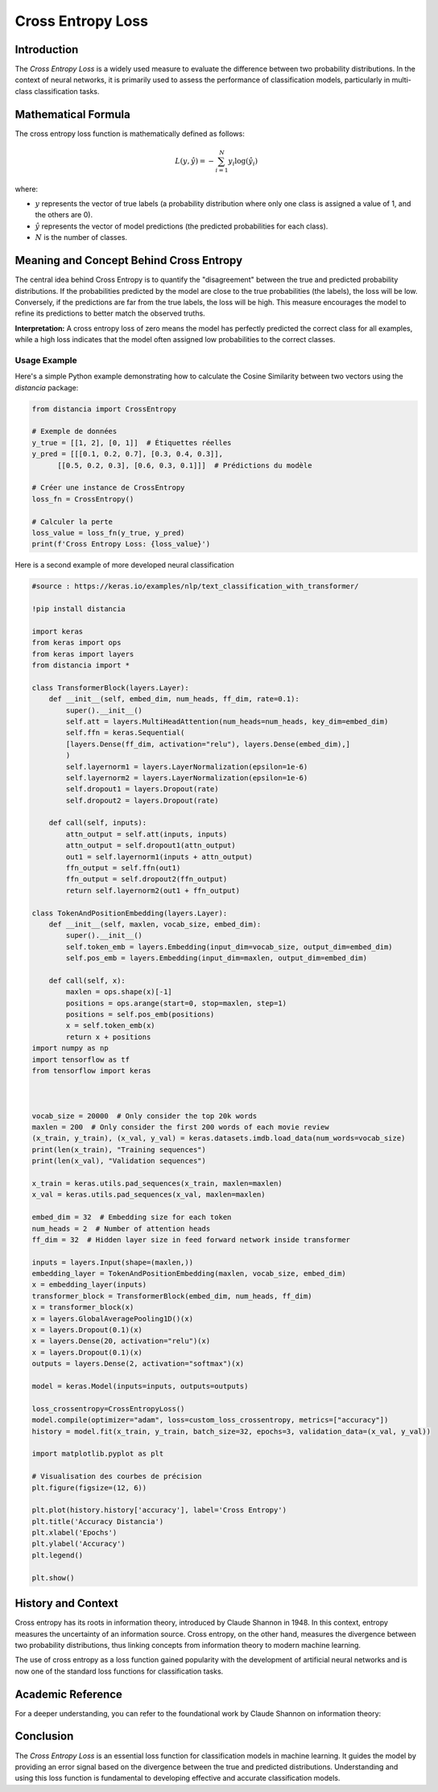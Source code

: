 =======================
Cross Entropy Loss
=======================

Introduction
============

The `Cross Entropy Loss` is a widely used measure to evaluate the difference between two probability distributions. In the context of neural networks, it is primarily used to assess the performance of classification models, particularly in multi-class classification tasks.

Mathematical Formula
====================

The cross entropy loss function is mathematically defined as follows:

.. math::

    L(y, \hat{y}) = -\sum_{i=1}^{N} y_i \log(\hat{y}_i)

where:

- :math:`y` represents the vector of true labels (a probability distribution where only one class is assigned a value of 1, and the others are 0).
  
- :math:`\hat{y}` represents the vector of model predictions (the predicted probabilities for each class).
  
- :math:`N` is the number of classes.

Meaning and Concept Behind Cross Entropy
========================================

The central idea behind Cross Entropy is to quantify the "disagreement" between the true and predicted probability distributions. If the probabilities predicted by the model are close to the true probabilities (the labels), the loss will be low. Conversely, if the predictions are far from the true labels, the loss will be high. This measure encourages the model to refine its predictions to better match the observed truths.

**Interpretation:** A cross entropy loss of zero means the model has perfectly predicted the correct class for all examples, while a high loss indicates that the model often assigned low probabilities to the correct classes.

Usage Example
-------------

Here's a simple Python example demonstrating how to calculate the Cosine Similarity between two vectors using the `distancia` package:

.. code-block:: python

    from distancia import CrossEntropy

    # Exemple de données
    y_true = [[1, 2], [0, 1]]  # Étiquettes réelles
    y_pred = [[[0.1, 0.2, 0.7], [0.3, 0.4, 0.3]], 
          [[0.5, 0.2, 0.3], [0.6, 0.3, 0.1]]]  # Prédictions du modèle

    # Créer une instance de CrossEntropy
    loss_fn = CrossEntropy()

    # Calculer la perte
    loss_value = loss_fn(y_true, y_pred)
    print(f'Cross Entropy Loss: {loss_value}')

Here is a second example of more developed neural classification

.. code-block:: python

    #source : https://keras.io/examples/nlp/text_classification_with_transformer/

    !pip install distancia

    import keras
    from keras import ops
    from keras import layers
    from distancia import *

    class TransformerBlock(layers.Layer):
        def __init__(self, embed_dim, num_heads, ff_dim, rate=0.1):
            super().__init__()
            self.att = layers.MultiHeadAttention(num_heads=num_heads, key_dim=embed_dim)
            self.ffn = keras.Sequential(
            [layers.Dense(ff_dim, activation="relu"), layers.Dense(embed_dim),]
            )
            self.layernorm1 = layers.LayerNormalization(epsilon=1e-6)
            self.layernorm2 = layers.LayerNormalization(epsilon=1e-6)
            self.dropout1 = layers.Dropout(rate)
            self.dropout2 = layers.Dropout(rate)

        def call(self, inputs):
            attn_output = self.att(inputs, inputs)
            attn_output = self.dropout1(attn_output)
            out1 = self.layernorm1(inputs + attn_output)
            ffn_output = self.ffn(out1)
            ffn_output = self.dropout2(ffn_output)
            return self.layernorm2(out1 + ffn_output)

    class TokenAndPositionEmbedding(layers.Layer):
        def __init__(self, maxlen, vocab_size, embed_dim):
            super().__init__()
            self.token_emb = layers.Embedding(input_dim=vocab_size, output_dim=embed_dim)
            self.pos_emb = layers.Embedding(input_dim=maxlen, output_dim=embed_dim)

        def call(self, x):
            maxlen = ops.shape(x)[-1]
            positions = ops.arange(start=0, stop=maxlen, step=1)
            positions = self.pos_emb(positions)
            x = self.token_emb(x)
            return x + positions
    import numpy as np
    import tensorflow as tf
    from tensorflow import keras



    vocab_size = 20000  # Only consider the top 20k words
    maxlen = 200  # Only consider the first 200 words of each movie review
    (x_train, y_train), (x_val, y_val) = keras.datasets.imdb.load_data(num_words=vocab_size)
    print(len(x_train), "Training sequences")
    print(len(x_val), "Validation sequences")

    x_train = keras.utils.pad_sequences(x_train, maxlen=maxlen)
    x_val = keras.utils.pad_sequences(x_val, maxlen=maxlen)

    embed_dim = 32  # Embedding size for each token
    num_heads = 2  # Number of attention heads
    ff_dim = 32  # Hidden layer size in feed forward network inside transformer

    inputs = layers.Input(shape=(maxlen,))
    embedding_layer = TokenAndPositionEmbedding(maxlen, vocab_size, embed_dim)
    x = embedding_layer(inputs)
    transformer_block = TransformerBlock(embed_dim, num_heads, ff_dim)
    x = transformer_block(x)
    x = layers.GlobalAveragePooling1D()(x)
    x = layers.Dropout(0.1)(x)
    x = layers.Dense(20, activation="relu")(x)
    x = layers.Dropout(0.1)(x)
    outputs = layers.Dense(2, activation="softmax")(x)

    model = keras.Model(inputs=inputs, outputs=outputs)

    loss_crossentropy=CrossEntropyLoss()
    model.compile(optimizer="adam", loss=custom_loss_crossentropy, metrics=["accuracy"])
    history = model.fit(x_train, y_train, batch_size=32, epochs=3, validation_data=(x_val, y_val))

    import matplotlib.pyplot as plt

    # Visualisation des courbes de précision
    plt.figure(figsize=(12, 6))

    plt.plot(history.history['accuracy'], label='Cross Entropy')
    plt.title('Accuracy Distancia')
    plt.xlabel('Epochs')
    plt.ylabel('Accuracy')
    plt.legend()

    plt.show()


History and Context
===================

Cross entropy has its roots in information theory, introduced by Claude Shannon in 1948. In this context, entropy measures the uncertainty of an information source. Cross entropy, on the other hand, measures the divergence between two probability distributions, thus linking concepts from information theory to modern machine learning.

The use of cross entropy as a loss function gained popularity with the development of artificial neural networks and is now one of the standard loss functions for classification tasks.



Academic Reference
==================

For a deeper understanding, you can refer to the foundational work by Claude Shannon on information theory:

.. bibliography::

    CrossEntropy


Conclusion
==========

The `Cross Entropy Loss` is an essential loss function for classification models in machine learning. It guides the model by providing an error signal based on the divergence between the true and predicted distributions. Understanding and using this loss function is fundamental to developing effective and accurate classification models.
